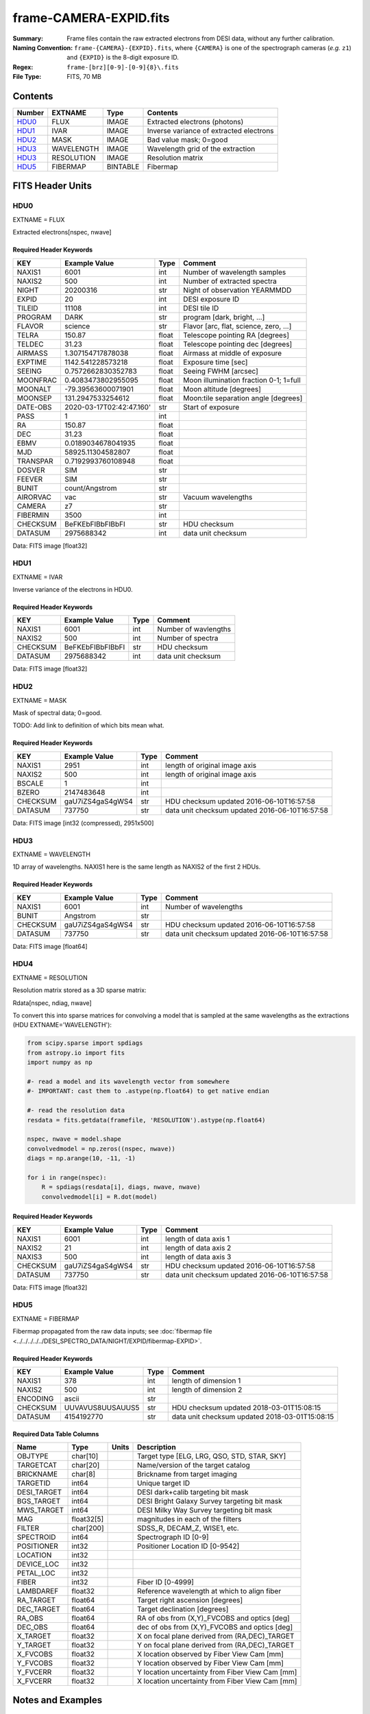 =======================
frame-CAMERA-EXPID.fits
=======================

:Summary: Frame files contain the raw extracted electrons from DESI data, without
    any further calibration.
:Naming Convention: ``frame-{CAMERA}-{EXPID}.fits``, where ``{CAMERA}`` is
    one of the spectrograph cameras (*e.g.* ``z1``) and ``{EXPID}``
    is the 8-digit exposure ID.
:Regex: ``frame-[brz][0-9]-[0-9]{8}\.fits``
:File Type: FITS, 70 MB

Contents
========

====== ========== ======== ===================
Number EXTNAME    Type     Contents
====== ========== ======== ===================
HDU0_  FLUX       IMAGE    Extracted electrons (photons)
HDU1_  IVAR       IMAGE    Inverse variance of extracted electrons
HDU2_  MASK       IMAGE    Bad value mask; 0=good
HDU3_  WAVELENGTH IMAGE    Wavelength grid of the extraction
HDU3_  RESOLUTION IMAGE    Resolution matrix
HDU5_  FIBERMAP   BINTABLE Fibermap
====== ========== ======== ===================

FITS Header Units
=================

HDU0
----

EXTNAME = FLUX

Extracted electrons[nspec, nwave]

Required Header Keywords
~~~~~~~~~~~~~~~~~~~~~~~~

======== =========================================== ===== ==================================
KEY      Example Value                               Type  Comment
======== =========================================== ===== ==================================
NAXIS1   6001                                        int   Number of wavelength samples
NAXIS2   500                                         int   Number of extracted spectra
NIGHT    20200316                                    str   Night of observation YEARMMDD
EXPID    20                                          int   DESI exposure ID
TILEID   11108                                       int   DESI tile ID
PROGRAM  DARK                                        str   program [dark, bright, ...]
FLAVOR   science                                     str   Flavor [arc, flat, science, zero, ...]
TELRA    150.87                                      float Telescope pointing RA [degrees]
TELDEC   31.23                                       float Telescope pointing dec [degrees]
AIRMASS  1.307154717878038                           float Airmass at middle of exposure
EXPTIME  1142.541228573218                           float Exposure time [sec]
SEEING   0.7572662830352783                          float Seeing FWHM [arcsec]
MOONFRAC 0.4083473802955095                          float Moon illumination fraction 0-1; 1=full
MOONALT  -79.39563600071901                          float Moon altitude [degrees]
MOONSEP  131.2947533254612                           float Moon:tile separation angle [degrees]
DATE-OBS 2020-03-17T02:42:47.160'                    str   Start of exposure
PASS     1                                           int
RA       150.87                                      float
DEC      31.23                                       float
EBMV     0.0189034678041935                          float
MJD      58925.11304582807                           float
TRANSPAR 0.7192993760108948                          float
DOSVER   SIM                                         str
FEEVER   SIM                                         str
BUNIT    count/Angstrom                              str
AIRORVAC vac                                         str   Vacuum wavelengths
CAMERA   z7                                          str
FIBERMIN 3500                                        int
CHECKSUM BeFKEbFIBbFIBbFI                            str   HDU checksum
DATASUM  2975688342                                  int   data unit checksum
======== =========================================== ===== ==================================

Data: FITS image [float32]

HDU1
----

EXTNAME = IVAR

Inverse variance of the electrons in HDU0.

Required Header Keywords
~~~~~~~~~~~~~~~~~~~~~~~~

======== ================= ==== =====================
KEY      Example Value     Type Comment
======== ================= ==== =====================
NAXIS1   6001              int  Number of wavlengths
NAXIS2   500               int  Number of spectra
CHECKSUM BeFKEbFIBbFIBbFI  str  HDU checksum
DATASUM  2975688342        int  data unit checksum
======== ================= ==== =====================

Data: FITS image [float32]

HDU2
----

EXTNAME = MASK

Mask of spectral data; 0=good.

TODO: Add link to definition of which bits mean what.

Required Header Keywords
~~~~~~~~~~~~~~~~~~~~~~~~

======== ================ ==== ==============================================
KEY      Example Value    Type Comment
======== ================ ==== ==============================================
NAXIS1   2951             int  length of original image axis
NAXIS2   500              int  length of original image axis
BSCALE   1                int
BZERO    2147483648       int
CHECKSUM gaU7iZS4gaS4gWS4 str  HDU checksum updated 2016-06-10T16:57:58
DATASUM  737750           str  data unit checksum updated 2016-06-10T16:57:58
======== ================ ==== ==============================================

Data: FITS image [int32 (compressed), 2951x500]

HDU3
----

EXTNAME = WAVELENGTH

1D array of wavelengths.  NAXIS1 here is the same length as NAXIS2 of
the first 2 HDUs.

Required Header Keywords
~~~~~~~~~~~~~~~~~~~~~~~~

======== ================ ==== =====================
KEY      Example Value    Type Comment
======== ================ ==== =====================
NAXIS1   6001             int  Number of wavelengths
BUNIT    Angstrom         str
CHECKSUM gaU7iZS4gaS4gWS4 str  HDU checksum updated 2016-06-10T16:57:58
DATASUM  737750           str  data unit checksum updated 2016-06-10T16:57:58
======== ================ ==== =====================

Data: FITS image [float64]

HDU4
----

EXTNAME = RESOLUTION

Resolution matrix stored as a 3D sparse matrix:

Rdata[nspec, ndiag, nwave]

To convert this into sparse matrices for convolving a model that is sampled
at the same wavelengths as the extractions (HDU EXTNAME='WAVELENGTH'):

.. code::

    from scipy.sparse import spdiags
    from astropy.io import fits
    import numpy as np

    #- read a model and its wavelength vector from somewhere
    #- IMPORTANT: cast them to .astype(np.float64) to get native endian

    #- read the resolution data
    resdata = fits.getdata(framefile, 'RESOLUTION').astype(np.float64)

    nspec, nwave = model.shape
    convolvedmodel = np.zeros((nspec, nwave))
    diags = np.arange(10, -11, -1)

    for i in range(nspec):
        R = spdiags(resdata[i], diags, nwave, nwave)
        convolvedmodel[i] = R.dot(model)

Required Header Keywords
~~~~~~~~~~~~~~~~~~~~~~~~

======== ================ ==== =====================
KEY      Example Value    Type Comment
======== ================ ==== =====================
NAXIS1   6001             int  length of data axis 1
NAXIS2   21               int  length of data axis 2
NAXIS3   500              int  length of data axis 3
CHECKSUM gaU7iZS4gaS4gWS4 str  HDU checksum updated 2016-06-10T16:57:58
DATASUM  737750           str  data unit checksum updated 2016-06-10T16:57:58
======== ================ ==== =====================

Data: FITS image [float32]

HDU5
----

EXTNAME = FIBERMAP

Fibermap propagated from the raw data inputs; see
:doc:`fibermap file <../../../../../DESI_SPECTRO_DATA/NIGHT/EXPID/fibermap-EXPID>`.

Required Header Keywords
~~~~~~~~~~~~~~~~~~~~~~~~

======== ================ ==== ==============================================
KEY      Example Value    Type Comment
======== ================ ==== ==============================================
NAXIS1   378              int  length of dimension 1
NAXIS2   500              int  length of dimension 2
ENCODING ascii            str
CHECKSUM UUVAVUS8UUSAUUS5 str  HDU checksum updated 2018-03-01T15:08:15
DATASUM  4154192770       str  data unit checksum updated 2018-03-01T15:08:15
======== ================ ==== ==============================================

Required Data Table Columns
~~~~~~~~~~~~~~~~~~~~~~~~~~~

=========== ========== ===== ===============================================
Name        Type       Units Description
=========== ========== ===== ===============================================
OBJTYPE     char[10]         Target type [ELG, LRG, QSO, STD, STAR, SKY]
TARGETCAT   char[20]         Name/version of the target catalog
BRICKNAME   char[8]          Brickname from target imaging
TARGETID    int64            Unique target ID
DESI_TARGET int64            DESI dark+calib targeting bit mask
BGS_TARGET  int64            DESI Bright Galaxy Survey targeting bit mask
MWS_TARGET  int64            DESI Milky Way Survey targeting bit mask
MAG         float32[5]       magnitudes in each of the filters
FILTER      char[200]        SDSS_R, DECAM_Z, WISE1, etc.
SPECTROID   int64            Spectrograph ID [0-9]
POSITIONER  int32            Positioner Location ID [0-9542]
LOCATION    int32
DEVICE_LOC  int32
PETAL_LOC   int32
FIBER       int32            Fiber ID [0-4999]
LAMBDAREF   float32          Reference wavelength at which to align fiber
RA_TARGET   float64          Target right ascension [degrees]
DEC_TARGET  float64          Target declination [degrees]
RA_OBS      float64          RA of obs from (X,Y)_FVCOBS and optics [deg]
DEC_OBS     float64          dec of obs from (X,Y)_FVCOBS and optics [deg]
X_TARGET    float32          X on focal plane derived from (RA,DEC)_TARGET
Y_TARGET    float32          Y on focal plane derived from (RA,DEC)_TARGET
X_FVCOBS    float32          X location observed by Fiber View Cam [mm]
Y_FVCOBS    float32          Y location observed by Fiber View Cam [mm]
Y_FVCERR    float32          Y location uncertainty from Fiber View Cam [mm]
X_FVCERR    float32          X location uncertainty from Fiber View Cam [mm]
=========== ========== ===== ===============================================

Notes and Examples
==================

*Add notes and examples here.  You can also create links to example files.*
